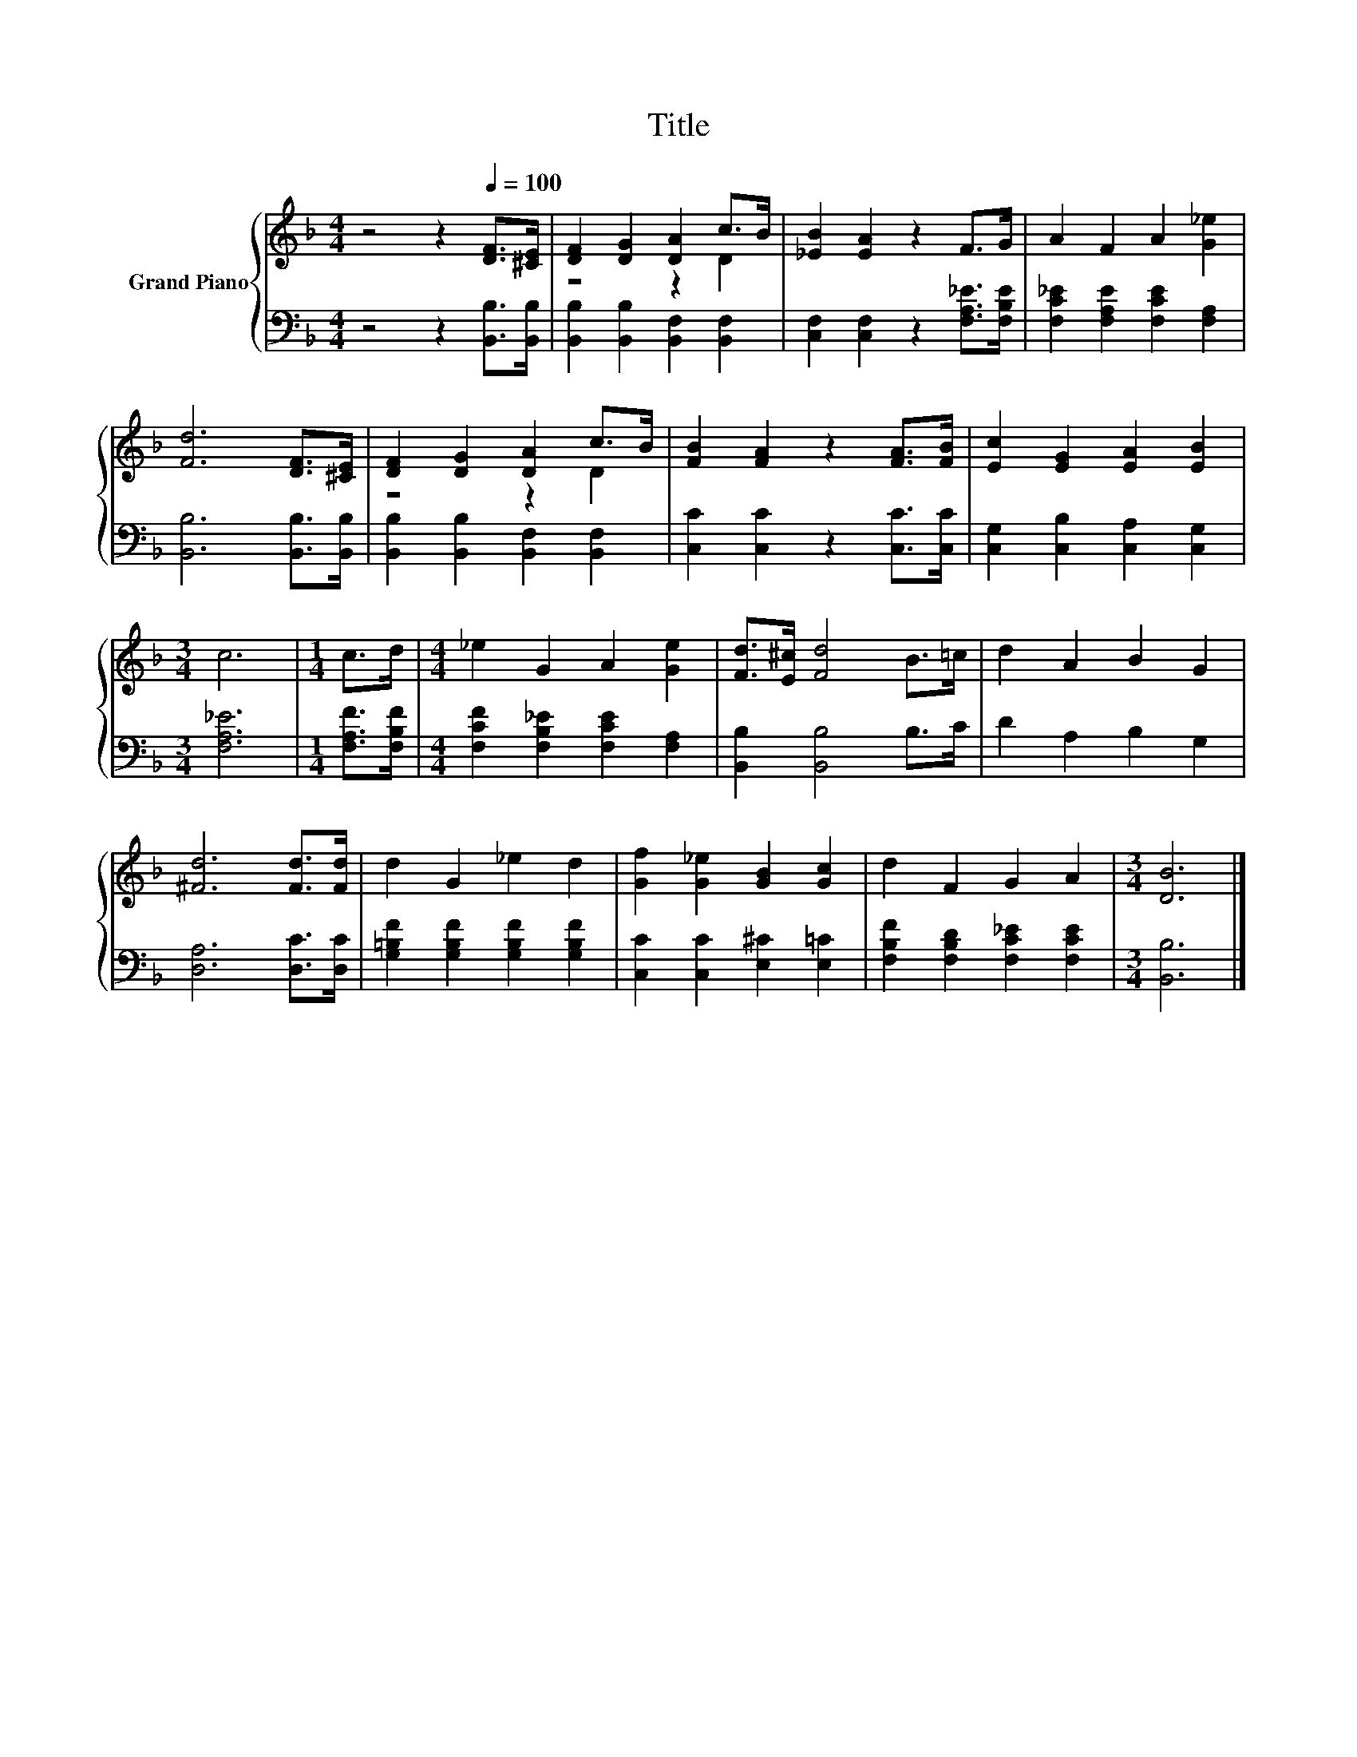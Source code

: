 X:1
T:Title
%%score { ( 1 3 ) | 2 }
L:1/8
M:4/4
K:F
V:1 treble nm="Grand Piano"
V:3 treble 
V:2 bass 
V:1
 z4 z2[Q:1/4=100] [DF]>[^CE] | [DF]2 [DG]2 [DA]2 c>B | [_EB]2 [EA]2 z2 F>G | A2 F2 A2 [G_e]2 | %4
 [Fd]6 [DF]>[^CE] | [DF]2 [DG]2 [DA]2 c>B | [FB]2 [FA]2 z2 [FA]>[FB] | [Ec]2 [EG]2 [EA]2 [EB]2 | %8
[M:3/4] c6 |[M:1/4] c>d |[M:4/4] _e2 G2 A2 [Ge]2 | [Fd]>[E^c] [Fd]4 B>=c | d2 A2 B2 G2 | %13
 [^Fd]6 [Fd]>[Fd] | d2 G2 _e2 d2 | [Gf]2 [G_e]2 [GB]2 [Gc]2 | d2 F2 G2 A2 |[M:3/4] [DB]6 |] %18
V:2
 z4 z2 [B,,B,]>[B,,B,] | [B,,B,]2 [B,,B,]2 [B,,F,]2 [B,,F,]2 | %2
 [C,F,]2 [C,F,]2 z2 [F,A,_E]>[F,B,E] | [F,C_E]2 [F,A,E]2 [F,CE]2 [F,A,]2 | %4
 [B,,B,]6 [B,,B,]>[B,,B,] | [B,,B,]2 [B,,B,]2 [B,,F,]2 [B,,F,]2 | [C,C]2 [C,C]2 z2 [C,C]>[C,C] | %7
 [C,G,]2 [C,B,]2 [C,A,]2 [C,G,]2 |[M:3/4] [F,A,_E]6 |[M:1/4] [F,A,F]>[F,B,F] | %10
[M:4/4] [F,CF]2 [F,B,_E]2 [F,CE]2 [F,A,]2 | [B,,B,]2 [B,,B,]4 B,>C | D2 A,2 B,2 G,2 | %13
 [D,A,]6 [D,C]>[D,C] | [G,=B,F]2 [G,B,F]2 [G,B,F]2 [G,B,F]2 | [C,C]2 [C,C]2 [E,^C]2 [E,=C]2 | %16
 [F,B,F]2 [F,B,D]2 [F,C_E]2 [F,CE]2 |[M:3/4] [B,,B,]6 |] %18
V:3
 x8 | z4 z2 D2 | x8 | x8 | x8 | z4 z2 D2 | x8 | x8 |[M:3/4] x6 |[M:1/4] x2 |[M:4/4] x8 | x8 | x8 | %13
 x8 | x8 | x8 | x8 |[M:3/4] x6 |] %18

